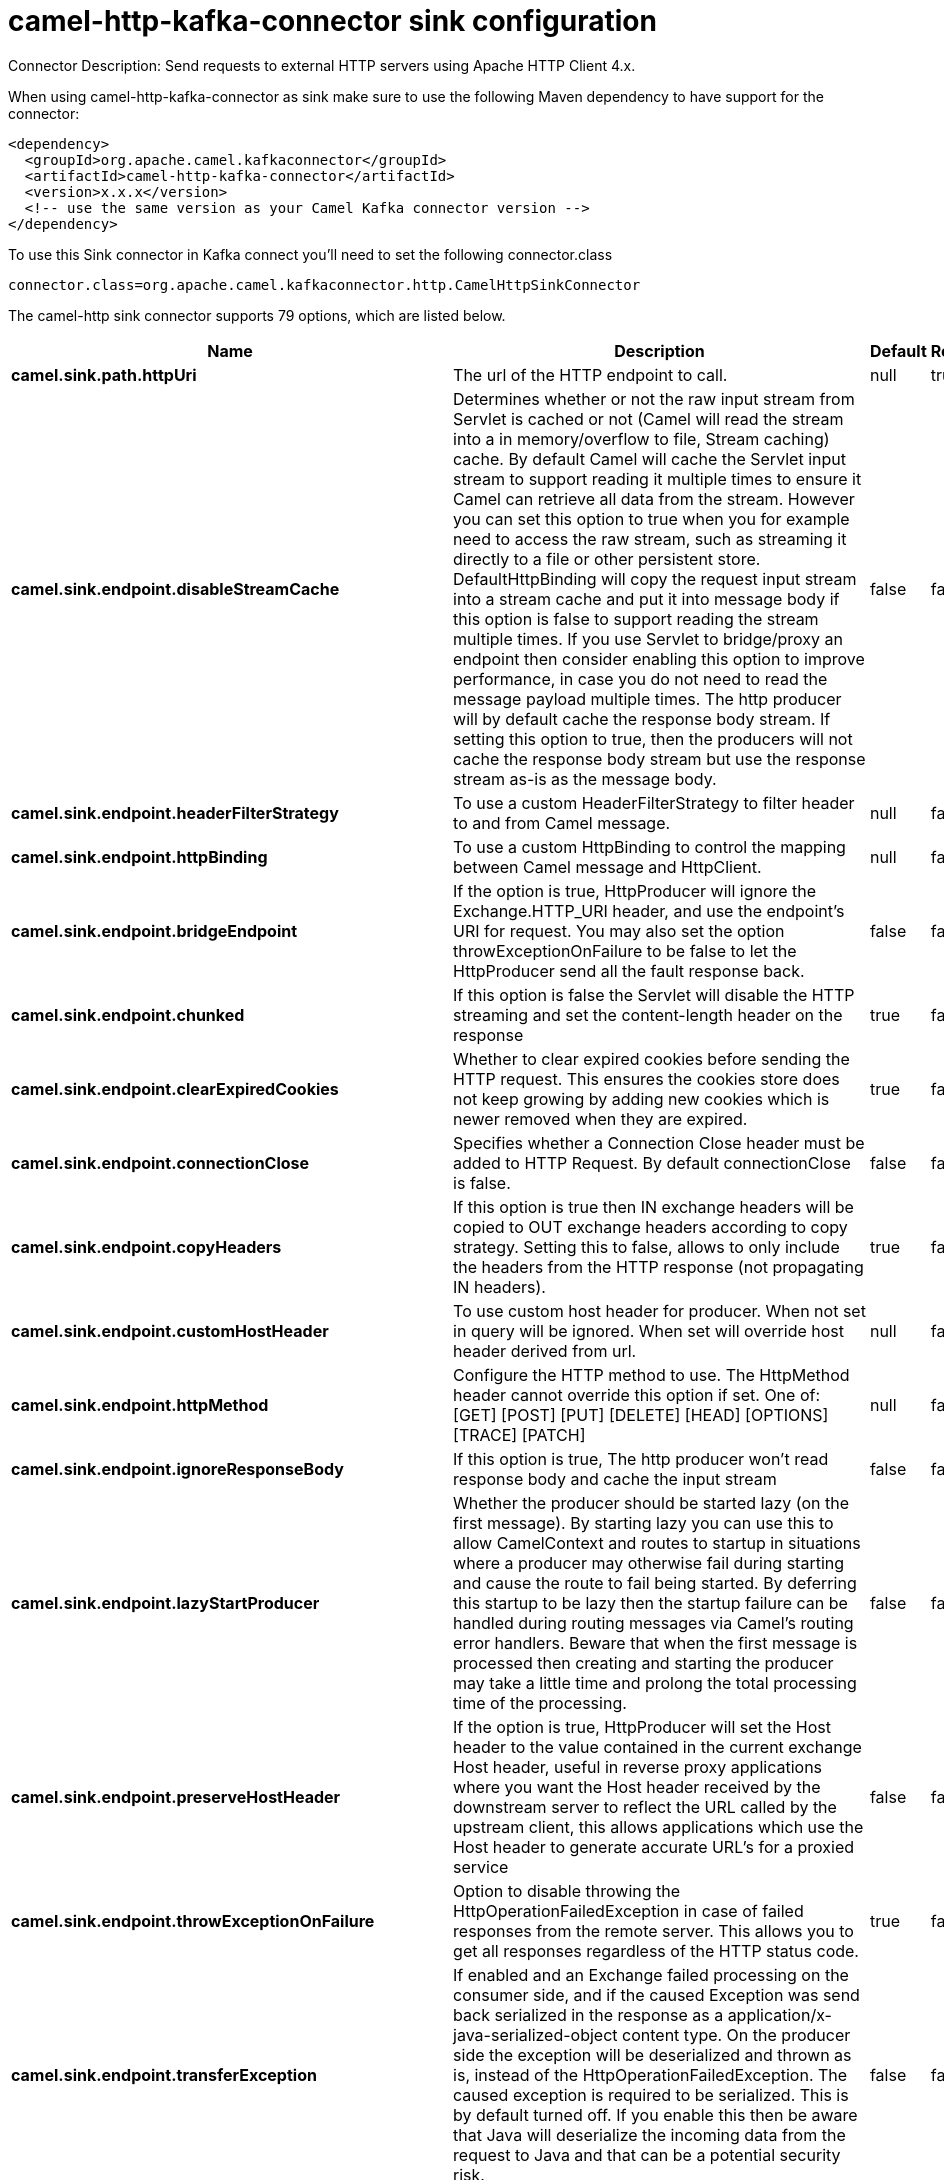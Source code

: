 // kafka-connector options: START
[[camel-http-kafka-connector-sink]]
= camel-http-kafka-connector sink configuration

Connector Description: Send requests to external HTTP servers using Apache HTTP Client 4.x.

When using camel-http-kafka-connector as sink make sure to use the following Maven dependency to have support for the connector:

[source,xml]
----
<dependency>
  <groupId>org.apache.camel.kafkaconnector</groupId>
  <artifactId>camel-http-kafka-connector</artifactId>
  <version>x.x.x</version>
  <!-- use the same version as your Camel Kafka connector version -->
</dependency>
----

To use this Sink connector in Kafka connect you'll need to set the following connector.class

[source,java]
----
connector.class=org.apache.camel.kafkaconnector.http.CamelHttpSinkConnector
----


The camel-http sink connector supports 79 options, which are listed below.



[width="100%",cols="2,5,^1,1,1",options="header"]
|===
| Name | Description | Default | Required | Priority
| *camel.sink.path.httpUri* | The url of the HTTP endpoint to call. | null | true | HIGH
| *camel.sink.endpoint.disableStreamCache* | Determines whether or not the raw input stream from Servlet is cached or not (Camel will read the stream into a in memory/overflow to file, Stream caching) cache. By default Camel will cache the Servlet input stream to support reading it multiple times to ensure it Camel can retrieve all data from the stream. However you can set this option to true when you for example need to access the raw stream, such as streaming it directly to a file or other persistent store. DefaultHttpBinding will copy the request input stream into a stream cache and put it into message body if this option is false to support reading the stream multiple times. If you use Servlet to bridge/proxy an endpoint then consider enabling this option to improve performance, in case you do not need to read the message payload multiple times. The http producer will by default cache the response body stream. If setting this option to true, then the producers will not cache the response body stream but use the response stream as-is as the message body. | false | false | MEDIUM
| *camel.sink.endpoint.headerFilterStrategy* | To use a custom HeaderFilterStrategy to filter header to and from Camel message. | null | false | MEDIUM
| *camel.sink.endpoint.httpBinding* | To use a custom HttpBinding to control the mapping between Camel message and HttpClient. | null | false | MEDIUM
| *camel.sink.endpoint.bridgeEndpoint* | If the option is true, HttpProducer will ignore the Exchange.HTTP_URI header, and use the endpoint's URI for request. You may also set the option throwExceptionOnFailure to be false to let the HttpProducer send all the fault response back. | false | false | MEDIUM
| *camel.sink.endpoint.chunked* | If this option is false the Servlet will disable the HTTP streaming and set the content-length header on the response | true | false | MEDIUM
| *camel.sink.endpoint.clearExpiredCookies* | Whether to clear expired cookies before sending the HTTP request. This ensures the cookies store does not keep growing by adding new cookies which is newer removed when they are expired. | true | false | MEDIUM
| *camel.sink.endpoint.connectionClose* | Specifies whether a Connection Close header must be added to HTTP Request. By default connectionClose is false. | false | false | MEDIUM
| *camel.sink.endpoint.copyHeaders* | If this option is true then IN exchange headers will be copied to OUT exchange headers according to copy strategy. Setting this to false, allows to only include the headers from the HTTP response (not propagating IN headers). | true | false | MEDIUM
| *camel.sink.endpoint.customHostHeader* | To use custom host header for producer. When not set in query will be ignored. When set will override host header derived from url. | null | false | MEDIUM
| *camel.sink.endpoint.httpMethod* | Configure the HTTP method to use. The HttpMethod header cannot override this option if set. One of: [GET] [POST] [PUT] [DELETE] [HEAD] [OPTIONS] [TRACE] [PATCH] | null | false | MEDIUM
| *camel.sink.endpoint.ignoreResponseBody* | If this option is true, The http producer won't read response body and cache the input stream | false | false | MEDIUM
| *camel.sink.endpoint.lazyStartProducer* | Whether the producer should be started lazy (on the first message). By starting lazy you can use this to allow CamelContext and routes to startup in situations where a producer may otherwise fail during starting and cause the route to fail being started. By deferring this startup to be lazy then the startup failure can be handled during routing messages via Camel's routing error handlers. Beware that when the first message is processed then creating and starting the producer may take a little time and prolong the total processing time of the processing. | false | false | MEDIUM
| *camel.sink.endpoint.preserveHostHeader* | If the option is true, HttpProducer will set the Host header to the value contained in the current exchange Host header, useful in reverse proxy applications where you want the Host header received by the downstream server to reflect the URL called by the upstream client, this allows applications which use the Host header to generate accurate URL's for a proxied service | false | false | MEDIUM
| *camel.sink.endpoint.throwExceptionOnFailure* | Option to disable throwing the HttpOperationFailedException in case of failed responses from the remote server. This allows you to get all responses regardless of the HTTP status code. | true | false | MEDIUM
| *camel.sink.endpoint.transferException* | If enabled and an Exchange failed processing on the consumer side, and if the caused Exception was send back serialized in the response as a application/x-java-serialized-object content type. On the producer side the exception will be deserialized and thrown as is, instead of the HttpOperationFailedException. The caused exception is required to be serialized. This is by default turned off. If you enable this then be aware that Java will deserialize the incoming data from the request to Java and that can be a potential security risk. | false | false | MEDIUM
| *camel.sink.endpoint.cookieHandler* | Configure a cookie handler to maintain a HTTP session | null | false | MEDIUM
| *camel.sink.endpoint.cookieStore* | To use a custom CookieStore. By default the BasicCookieStore is used which is an in-memory only cookie store. Notice if bridgeEndpoint=true then the cookie store is forced to be a noop cookie store as cookie shouldn't be stored as we are just bridging (eg acting as a proxy). If a cookieHandler is set then the cookie store is also forced to be a noop cookie store as cookie handling is then performed by the cookieHandler. | null | false | MEDIUM
| *camel.sink.endpoint.deleteWithBody* | Whether the HTTP DELETE should include the message body or not. By default HTTP DELETE do not include any HTTP body. However in some rare cases users may need to be able to include the message body. | false | false | MEDIUM
| *camel.sink.endpoint.getWithBody* | Whether the HTTP GET should include the message body or not. By default HTTP GET do not include any HTTP body. However in some rare cases users may need to be able to include the message body. | false | false | MEDIUM
| *camel.sink.endpoint.okStatusCodeRange* | The status codes which are considered a success response. The values are inclusive. Multiple ranges can be defined, separated by comma, e.g. 200-204,209,301-304. Each range must be a single number or from-to with the dash included. | "200-299" | false | MEDIUM
| *camel.sink.endpoint.clientBuilder* | Provide access to the http client request parameters used on new RequestConfig instances used by producers or consumers of this endpoint. | null | false | MEDIUM
| *camel.sink.endpoint.clientConnectionManager* | To use a custom HttpClientConnectionManager to manage connections | null | false | MEDIUM
| *camel.sink.endpoint.connectionsPerRoute* | The maximum number of connections per route. | 20 | false | MEDIUM
| *camel.sink.endpoint.httpClient* | Sets a custom HttpClient to be used by the producer | null | false | MEDIUM
| *camel.sink.endpoint.httpClientConfigurer* | Register a custom configuration strategy for new HttpClient instances created by producers or consumers such as to configure authentication mechanisms etc. | null | false | MEDIUM
| *camel.sink.endpoint.httpClientOptions* | To configure the HttpClient using the key/values from the Map. | null | false | MEDIUM
| *camel.sink.endpoint.httpContext* | To use a custom HttpContext instance | null | false | MEDIUM
| *camel.sink.endpoint.mapHttpMessageBody* | If this option is true then IN exchange Body of the exchange will be mapped to HTTP body. Setting this to false will avoid the HTTP mapping. | true | false | MEDIUM
| *camel.sink.endpoint.mapHttpMessageFormUrlEncoded Body* | If this option is true then IN exchange Form Encoded body of the exchange will be mapped to HTTP. Setting this to false will avoid the HTTP Form Encoded body mapping. | true | false | MEDIUM
| *camel.sink.endpoint.mapHttpMessageHeaders* | If this option is true then IN exchange Headers of the exchange will be mapped to HTTP headers. Setting this to false will avoid the HTTP Headers mapping. | true | false | MEDIUM
| *camel.sink.endpoint.maxTotalConnections* | The maximum number of connections. | 200 | false | MEDIUM
| *camel.sink.endpoint.synchronous* | Sets whether synchronous processing should be strictly used, or Camel is allowed to use asynchronous processing (if supported). | false | false | MEDIUM
| *camel.sink.endpoint.useSystemProperties* | To use System Properties as fallback for configuration | false | false | MEDIUM
| *camel.sink.endpoint.proxyAuthDomain* | Proxy authentication domain to use with NTML | null | false | MEDIUM
| *camel.sink.endpoint.proxyAuthHost* | Proxy authentication host | null | false | MEDIUM
| *camel.sink.endpoint.proxyAuthMethod* | Proxy authentication method to use One of: [Basic] [Digest] [NTLM] | null | false | MEDIUM
| *camel.sink.endpoint.proxyAuthNtHost* | Proxy authentication domain (workstation name) to use with NTML | null | false | MEDIUM
| *camel.sink.endpoint.proxyAuthPassword* | Proxy authentication password | null | false | MEDIUM
| *camel.sink.endpoint.proxyAuthPort* | Proxy authentication port | null | false | MEDIUM
| *camel.sink.endpoint.proxyAuthScheme* | Proxy authentication scheme to use One of: [http] [https] | null | false | MEDIUM
| *camel.sink.endpoint.proxyAuthUsername* | Proxy authentication username | null | false | MEDIUM
| *camel.sink.endpoint.proxyHost* | Proxy hostname to use | null | false | MEDIUM
| *camel.sink.endpoint.proxyPort* | Proxy port to use | null | false | MEDIUM
| *camel.sink.endpoint.authDomain* | Authentication domain to use with NTML | null | false | MEDIUM
| *camel.sink.endpoint.authenticationPreemptive* | If this option is true, camel-http sends preemptive basic authentication to the server. | false | false | MEDIUM
| *camel.sink.endpoint.authHost* | Authentication host to use with NTML | null | false | MEDIUM
| *camel.sink.endpoint.authMethod* | Authentication methods allowed to use as a comma separated list of values Basic, Digest or NTLM. | null | false | MEDIUM
| *camel.sink.endpoint.authMethodPriority* | Which authentication method to prioritize to use, either as Basic, Digest or NTLM. One of: [Basic] [Digest] [NTLM] | null | false | MEDIUM
| *camel.sink.endpoint.authPassword* | Authentication password | null | false | MEDIUM
| *camel.sink.endpoint.authUsername* | Authentication username | null | false | MEDIUM
| *camel.sink.endpoint.sslContextParameters* | To configure security using SSLContextParameters. Important: Only one instance of org.apache.camel.util.jsse.SSLContextParameters is supported per HttpComponent. If you need to use 2 or more different instances, you need to define a new HttpComponent per instance you need. | null | false | MEDIUM
| *camel.sink.endpoint.x509HostnameVerifier* | To use a custom X509HostnameVerifier such as DefaultHostnameVerifier or NoopHostnameVerifier | null | false | MEDIUM
| *camel.component.http.cookieStore* | To use a custom org.apache.http.client.CookieStore. By default the org.apache.http.impl.client.BasicCookieStore is used which is an in-memory only cookie store. Notice if bridgeEndpoint=true then the cookie store is forced to be a noop cookie store as cookie shouldn't be stored as we are just bridging (eg acting as a proxy). | null | false | MEDIUM
| *camel.component.http.lazyStartProducer* | Whether the producer should be started lazy (on the first message). By starting lazy you can use this to allow CamelContext and routes to startup in situations where a producer may otherwise fail during starting and cause the route to fail being started. By deferring this startup to be lazy then the startup failure can be handled during routing messages via Camel's routing error handlers. Beware that when the first message is processed then creating and starting the producer may take a little time and prolong the total processing time of the processing. | false | false | MEDIUM
| *camel.component.http.allowJavaSerializedObject* | Whether to allow java serialization when a request uses context-type=application/x-java-serialized-object. This is by default turned off. If you enable this then be aware that Java will deserialize the incoming data from the request to Java and that can be a potential security risk. | false | false | MEDIUM
| *camel.component.http.autowiredEnabled* | Whether autowiring is enabled. This is used for automatic autowiring options (the option must be marked as autowired) by looking up in the registry to find if there is a single instance of matching type, which then gets configured on the component. This can be used for automatic configuring JDBC data sources, JMS connection factories, AWS Clients, etc. | true | false | MEDIUM
| *camel.component.http.clientConnectionManager* | To use a custom and shared HttpClientConnectionManager to manage connections. If this has been configured then this is always used for all endpoints created by this component. | null | false | MEDIUM
| *camel.component.http.connectionsPerRoute* | The maximum number of connections per route. | 20 | false | MEDIUM
| *camel.component.http.connectionTimeToLive* | The time for connection to live, the time unit is millisecond, the default value is always keep alive. | null | false | MEDIUM
| *camel.component.http.httpBinding* | To use a custom HttpBinding to control the mapping between Camel message and HttpClient. | null | false | MEDIUM
| *camel.component.http.httpClientConfigurer* | To use the custom HttpClientConfigurer to perform configuration of the HttpClient that will be used. | null | false | MEDIUM
| *camel.component.http.httpConfiguration* | To use the shared HttpConfiguration as base configuration. | null | false | MEDIUM
| *camel.component.http.httpContext* | To use a custom org.apache.http.protocol.HttpContext when executing requests. | null | false | MEDIUM
| *camel.component.http.maxTotalConnections* | The maximum number of connections. | 200 | false | MEDIUM
| *camel.component.http.headerFilterStrategy* | To use a custom org.apache.camel.spi.HeaderFilterStrategy to filter header to and from Camel message. | null | false | MEDIUM
| *camel.component.http.proxyAuthDomain* | Proxy authentication domain to use | null | false | MEDIUM
| *camel.component.http.proxyAuthHost* | Proxy authentication host | null | false | MEDIUM
| *camel.component.http.proxyAuthMethod* | Proxy authentication method to use One of: [Basic] [Digest] [NTLM] | null | false | MEDIUM
| *camel.component.http.proxyAuthNtHost* | Proxy authentication domain (workstation name) to use with NTML | null | false | MEDIUM
| *camel.component.http.proxyAuthPassword* | Proxy authentication password | null | false | MEDIUM
| *camel.component.http.proxyAuthPort* | Proxy authentication port | null | false | MEDIUM
| *camel.component.http.proxyAuthUsername* | Proxy authentication username | null | false | MEDIUM
| *camel.component.http.sslContextParameters* | To configure security using SSLContextParameters. Important: Only one instance of org.apache.camel.support.jsse.SSLContextParameters is supported per HttpComponent. If you need to use 2 or more different instances, you need to define a new HttpComponent per instance you need. | null | false | MEDIUM
| *camel.component.http.useGlobalSslContextParameters* | Enable usage of global SSL context parameters. | false | false | MEDIUM
| *camel.component.http.x509HostnameVerifier* | To use a custom X509HostnameVerifier such as DefaultHostnameVerifier or NoopHostnameVerifier. | null | false | MEDIUM
| *camel.component.http.connectionRequestTimeout* | The timeout in milliseconds used when requesting a connection from the connection manager. A timeout value of zero is interpreted as an infinite timeout. A timeout value of zero is interpreted as an infinite timeout. A negative value is interpreted as undefined (system default). | -1 | false | MEDIUM
| *camel.component.http.connectTimeout* | Determines the timeout in milliseconds until a connection is established. A timeout value of zero is interpreted as an infinite timeout. A timeout value of zero is interpreted as an infinite timeout. A negative value is interpreted as undefined (system default). | -1 | false | MEDIUM
| *camel.component.http.socketTimeout* | Defines the socket timeout in milliseconds, which is the timeout for waiting for data or, put differently, a maximum period inactivity between two consecutive data packets). A timeout value of zero is interpreted as an infinite timeout. A negative value is interpreted as undefined (system default). | -1 | false | MEDIUM
|===



The camel-http sink connector has no converters out of the box.





The camel-http sink connector has no transforms out of the box.





The camel-http sink connector has no aggregation strategies out of the box.
// kafka-connector options: END
